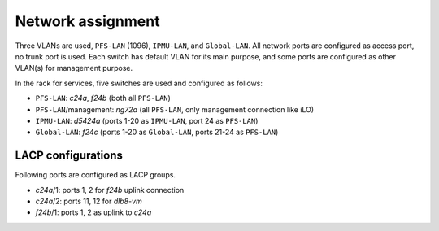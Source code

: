 Network assignment
======

Three VLANs are used, ``PFS-LAN`` (1096), ``IPMU-LAN``, and ``Global-LAN``. 
All network ports are configured as access port, no trunk port is used. 
Each switch has default VLAN for its main purpose, and some ports are 
configured as other VLAN(s) for management purpose. 

In the rack for services, five switches are used and configured as follows:

* ``PFS-LAN``: *c24a*, *f24b* (both all ``PFS-LAN``)
* ``PFS-LAN``/management: *ng72a* 
  (all ``PFS-LAN``, only management connection like iLO)
* ``IPMU-LAN``: *d5424a* 
  (ports 1-20 as ``IPMU-LAN``, port 24 as ``PFS-LAN``)
* ``Global-LAN``: *f24c* 
  (ports 1-20 as ``Global-LAN``, ports 21-24 as ``PFS-LAN``)

LACP configurations
------

Following ports are configured as LACP groups.

* *c24a*/1: ports 1, 2 for *f24b* uplink connection
* *c24a*/2: ports 11, 12 for *dlb8-vm*
* *f24b*/1: ports 1, 2 as uplink to *c24a*

